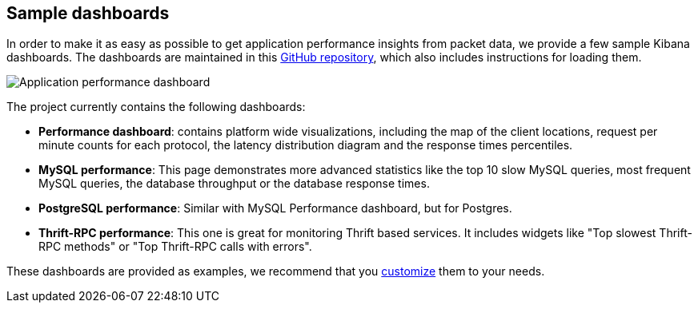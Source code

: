 [[sample-dashboards]]
== Sample dashboards

In order to make it as easy as possible to get application performance insights
from packet data, we provide a few sample Kibana dashboards. The
dashboards are maintained in this
https://github.com/johann8384/packetbeat-dashboards[GitHub repository], which also
includes instructions for loading them.

image:./images/performance-dashboard.png[Application performance dashboard]

The project currently contains the following dashboards:

* *Performance dashboard*: contains platform wide visualizations, including the
  map of the client locations, request per minute counts for each protocol, the
  latency distribution diagram and the response times percentiles.

* *MySQL performance*: This page demonstrates more advanced statistics like the
  top 10 slow MySQL queries, most frequent MySQL queries, the database
  throughput or the database response times.

* *PostgreSQL performance*: Similar with MySQL Performance dashboard, but for
  Postgres.

* *Thrift-RPC performance*: This one is great for monitoring Thrift based
  services. It includes widgets like "Top slowest Thrift-RPC methods" or "Top
  Thrift-RPC calls with errors".

These dashboards are provided as examples, we recommend that you
http://www.elastic.co/guide/en/kibana/current/dashboard.html[customize] them
to your needs.
